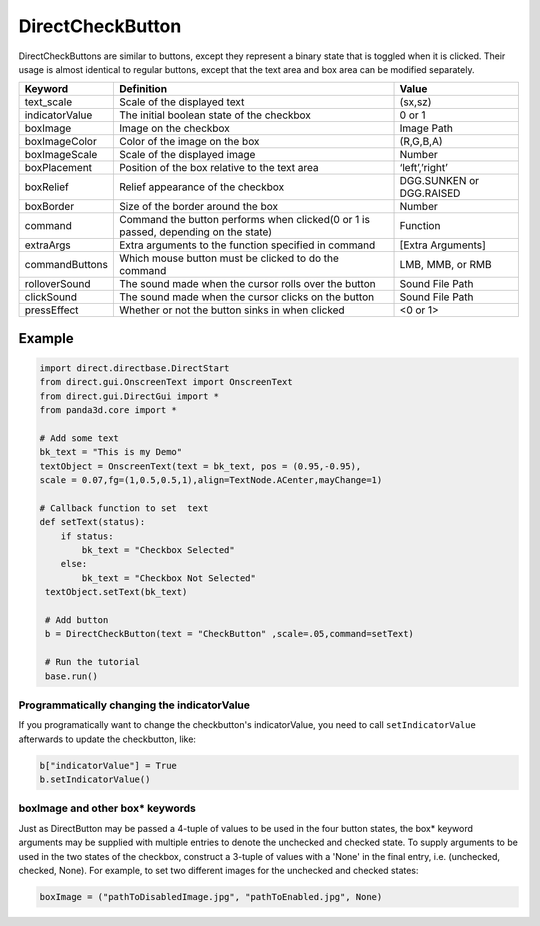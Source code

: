 .. _directcheckbutton:

DirectCheckButton
=================

DirectCheckButtons are similar to buttons, except they represent a binary state
that is toggled when it is clicked. Their usage is almost identical to regular
buttons, except that the text area and box area can be modified separately.

============== ================================================================================== ========================
Keyword        Definition                                                                         Value
============== ================================================================================== ========================
text_scale     Scale of the displayed text                                                        (sx,sz)
indicatorValue The initial boolean state of the checkbox                                          0 or 1
boxImage       Image on the checkbox                                                              Image Path
boxImageColor  Color of the image on the box                                                      (R,G,B,A)
boxImageScale  Scale of the displayed image                                                       Number
boxPlacement   Position of the box relative to the text area                                      ‘left’,’right’
boxRelief      Relief appearance of the checkbox                                                  DGG.SUNKEN or DGG.RAISED
boxBorder      Size of the border around the box                                                  Number
command        Command the button performs when clicked(0 or 1 is passed, depending on the state) Function
extraArgs      Extra arguments to the function specified in command                               [Extra Arguments]
commandButtons Which mouse button must be clicked to do the command                               LMB, MMB, or RMB
rolloverSound  The sound made when the cursor rolls over the button                               Sound File Path
clickSound     The sound made when the cursor clicks on the button                                Sound File Path
pressEffect    Whether or not the button sinks in when clicked                                    <0 or 1>
============== ================================================================================== ========================

Example
-------

.. code-block:: python

   import direct.directbase.DirectStart
   from direct.gui.OnscreenText import OnscreenText
   from direct.gui.DirectGui import *
   from panda3d.core import *

   # Add some text
   bk_text = "This is my Demo"
   textObject = OnscreenText(text = bk_text, pos = (0.95,-0.95),
   scale = 0.07,fg=(1,0.5,0.5,1),align=TextNode.ACenter,mayChange=1)

   # Callback function to set  text
   def setText(status):
       if status:
           bk_text = "Checkbox Selected"
       else:
           bk_text = "Checkbox Not Selected"
    textObject.setText(bk_text)

    # Add button
    b = DirectCheckButton(text = "CheckButton" ,scale=.05,command=setText)

    # Run the tutorial
    base.run()

Programmatically changing the indicatorValue
~~~~~~~~~~~~~~~~~~~~~~~~~~~~~~~~~~~~~~~~~~~~

If you programatically want to change the checkbutton's indicatorValue, you need
to call ``setIndicatorValue`` afterwards to update the checkbutton, like:

.. code-block:: python

   b["indicatorValue"] = True
   b.setIndicatorValue()

boxImage and other box\* keywords
~~~~~~~~~~~~~~~~~~~~~~~~~~~~~~~~~

Just as DirectButton may be passed a 4-tuple of values to be used in the four
button states, the box\* keyword arguments may be supplied with multiple entries
to denote the unchecked and checked state. To supply arguments to be used in the
two states of the checkbox, construct a 3-tuple of values with a 'None' in the
final entry, i.e. (unchecked, checked, None). For example, to set two different
images for the unchecked and checked states:

.. code-block:: python

   boxImage = ("pathToDisabledImage.jpg", "pathToEnabled.jpg", None)
